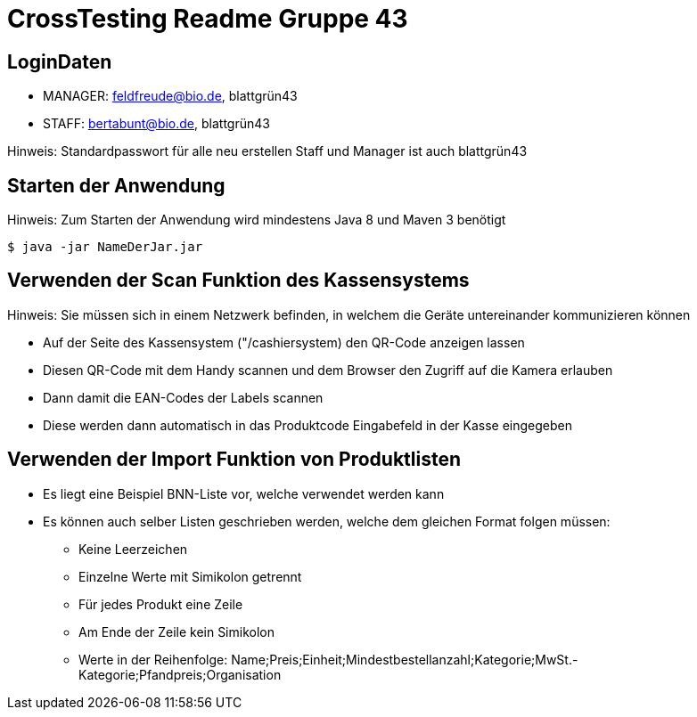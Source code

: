 = CrossTesting Readme Gruppe 43

== LoginDaten

- MANAGER:  feldfreude@bio.de,  blattgrün43
- STAFF: bertabunt@bio.de,  blattgrün43

Hinweis: Standardpasswort für alle neu erstellen Staff und Manager ist auch blattgrün43

== Starten der Anwendung

Hinweis: Zum Starten der Anwendung wird mindestens Java 8 und Maven 3 benötigt

[source, shell]
----
$ java -jar NameDerJar.jar
----

== Verwenden der Scan Funktion des Kassensystems

Hinweis: Sie müssen sich in einem Netzwerk befinden, in welchem die Geräte untereinander kommunizieren können

- Auf der Seite des Kassensystem ("/cashiersystem) den QR-Code anzeigen lassen
- Diesen QR-Code mit dem Handy scannen und dem Browser den Zugriff auf die Kamera erlauben
- Dann damit die EAN-Codes der Labels scannen
- Diese werden dann automatisch in das Produktcode Eingabefeld in der Kasse eingegeben

== Verwenden der Import Funktion von Produktlisten

- Es liegt eine Beispiel BNN-Liste vor, welche verwendet werden kann
- Es können auch selber Listen geschrieben werden, welche dem gleichen Format folgen müssen:
    * Keine Leerzeichen
    * Einzelne Werte mit Simikolon getrennt
    * Für jedes Produkt eine Zeile
    * Am Ende der Zeile kein Simikolon
    * Werte in der Reihenfolge: Name;Preis;Einheit;Mindestbestellanzahl;Kategorie;MwSt.-Kategorie;Pfandpreis;Organisation
   